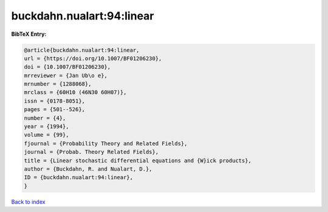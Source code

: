 buckdahn.nualart:94:linear
==========================

.. :cite:t:`buckdahn.nualart:94:linear`

.. bibliography:: ../../All.bib

**BibTeX Entry:**

.. code-block:: bibtex

   @article{buckdahn.nualart:94:linear,
   url = {https://doi.org/10.1007/BF01206230},
   doi = {10.1007/BF01206230},
   mrreviewer = {Jan Ub\o e},
   mrnumber = {1288068},
   mrclass = {60H10 (46N30 60H07)},
   issn = {0178-8051},
   pages = {501--526},
   number = {4},
   year = {1994},
   volume = {99},
   fjournal = {Probability Theory and Related Fields},
   journal = {Probab. Theory Related Fields},
   title = {Linear stochastic differential equations and {W}ick products},
   author = {Buckdahn, R. and Nualart, D.},
   ID = {buckdahn.nualart:94:linear},
   }

`Back to index <../index>`_
